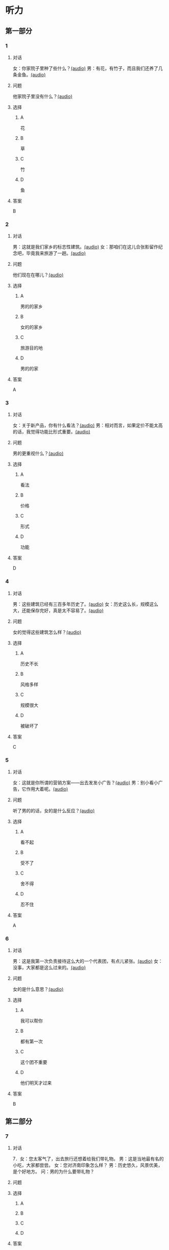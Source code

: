 * 听力

** 第一部分
:PROPERTIES:
:NOTETYPE: 21f26a95-0bf2-4e3f-aab8-a2e025d62c72
:END:

*** 1
:PROPERTIES:
:ID: 464c94f9-5a80-4813-b4b0-1ffd112a27f7
:END:

**** 对话

女：你家院子里种了些什么？[[file:7dfeb82e-91dd-4bbe-b3a8-6e5c7a5c3c6b.mp3][(audio)]]
男：有花，有竹子，而且我们还养了几条金鱼。[[file:68ae12c8-878c-4178-ad2a-cba723942f05.mp3][(audio)]]

**** 问题

他家院子里没有什么？[[file:eb6ffb42-1d2d-43c6-afc4-f542ca76477a.mp3][(audio)]]

**** 选择

***** A

花

***** B

草

***** C

竹

***** D

鱼

**** 答案

B

*** 2
:PROPERTIES:
:ID: f9905260-4030-4ada-9fd7-e695aa7c3920
:END:

**** 对话

男：这就是我们家乡的标志性建筑。[[file:2f47977c-2bb3-4ad4-a389-0c8d1cc4a1b2.mp3][(audio)]]
女：那咱们在这儿合张影留作纪念吧，毕竟我来旅游了一趟。[[file:3bd484fe-7dbb-493b-887d-787a8978694b.mp3][(audio)]]

**** 问题

他们现在在哪儿？[[file:aad89eb7-5ac6-4254-bfc9-7cb037a16a5b.mp3][(audio)]]

**** 选择

***** A

男的的家乡

***** B

女的的家乡

***** C

旅游目的地

***** D

男的的家

**** 答案

A

*** 3
:PROPERTIES:
:ID: bc719cb6-71ef-453a-8288-02bc048b120c
:END:

**** 对话

女：关于新产品，你有什么看法？[[file:b96d696b-cc59-4f46-9630-866facc48383.mp3][(audio)]]
男：相对而言，如果定价不能太高的话，我觉得功能比形式重要。[[file:ac9b604e-439f-4f8b-9e04-13ca041177cb.mp3][(audio)]]

**** 问题

男的更重视什么？[[file:7179350a-c10d-49a0-9ebb-925a8102234e.mp3][(audio)]]

**** 选择

***** A

看法

***** B

价格

***** C

形式

***** D

功能

**** 答案

D

*** 4
:PROPERTIES:
:ID: 26ae0dfb-433c-445c-9680-49385a80a287
:END:

**** 对话

男：这些建筑已经有三百多年历史了。[[file:4101b1d8-9ed7-462f-9f9d-44b1b9e4e141.mp3][(audio)]]
女：历史这么长，规模这么大，还能保存完好，真是太不容易了。[[file:4b553e93-68f8-4764-9676-6dec7185ee35.mp3][(audio)]]

**** 问题

女的觉得这些建筑怎么样？[[file:044ff66e-9835-4279-99c3-b5e08b332086.mp3][(audio)]]

**** 选择

***** A

历史不长

***** B

风格多样

***** C

规模很大

***** D

被破坏了

**** 答案

C

*** 5
:PROPERTIES:
:ID: e2e94ee5-20ec-4729-adae-3df9afc7c0d3
:END:

**** 对话

女：这就是你所谓的营销方案——出去发发小广告？[[file:c120c657-c5c7-408b-b6bb-f48bde536c73.mp3][(audio)]]
男：别小看小广告，它作用大着呢。[[file:bb57f1b4-e8e6-4d40-acd7-49dc4f03e9bc.mp3][(audio)]]

**** 问题

听了男的的话，女的是什么反应？[[file:6c07abc0-fb25-4d9e-a022-3d2844c62cb4.mp3][(audio)]]

**** 选择

***** A

看不起

***** B

受不了

***** C

舍不得

***** D

忍不住

**** 答案

A

*** 6
:PROPERTIES:
:ID: 5179f447-6236-49a9-a6ac-d853dd2c74d7
:END:

**** 对话

男：这是我第一次负责接待这么大的一个代表团，有点儿紧张。[[file:b17a3fb4-e09d-476a-ae31-2d92f2ab88eb.mp3][(audio)]]
女：没事，大家都是这么过来的。[[file:4c578dcf-e77d-41dc-b94b-02dc87e51a8c.mp3][(audio)]]

**** 问题

女的是什么意思？[[file:abd799df-0662-4618-a8c7-26ce6ced1527.mp3][(audio)]]

**** 选择

***** A

我可以帮你

***** B

都有第一次

***** C

这个团不重要

***** D

他们明天才过来

**** 答案

B

** 第二部分

*** 7

**** 对话

7．女：您太客气了，出去旅行还想着给我们带礼物。
男：这是当地最有名的小吃，大家都尝尝。
女：您对济南印象怎么样？
男：历史悠久，风景优美，是个好地方。
问：男的为什么要带礼物？



**** 问题



**** 选择

***** A



***** B



***** C



***** D



**** 答案





*** 8

**** 对话

8．男：你觉得这台空调怎么样？
女：功能倒是挺强大，价钱也便宜。
男：那就买这个吧？
女：但是这个样式，好像不太适合我们家的装修风格。
问：女的对什么不满意？



**** 问题



**** 选择

***** A



***** B



***** C



***** D



**** 答案





*** 9

**** 对话

9．女：终于搬进新家了！
男：从平房到楼房，条件是好了，但邻里关系没有以前那么密切了。
女：这有什么关系？再说跟以前的邻居也不是没矛盾。
男：我还是挺喜欢院子里的那种气氛。
问：男的是什么意思？



**** 问题



**** 选择

***** A



***** B



***** C



***** D



**** 答案





*** 10

**** 对话

10．男：他三年就打下这么大一片市场，真是没想到。
女：是啊，听说他还没有任何背景，都靠自己。
男：对，完全是白手起家。
女：真是创造了一个奇迹。
问：“白手起家”的意思可能是什么？

**** 问题



**** 选择

***** A



***** B



***** C



***** D



**** 答案





*** 11-12

**** 对话



**** 题目

***** 11

****** 问题



****** 选择

******* A



******* B



******* C



******* D



****** 答案



***** 12

****** 问题



****** 选择

******* A



******* B



******* C



******* D



****** 答案

*** 13-14

**** 段话



**** 题目

***** 13

****** 问题



****** 选择

******* A



******* B



******* C



******* D



****** 答案



***** 14

****** 问题



****** 选择

******* A



******* B



******* C



******* D



****** 答案


* 阅读

** 第一部分

*** 课文



*** 题目


**** 15

***** 选择

****** A



****** B



****** C



****** D



***** 答案



**** 16

***** 选择

****** A



****** B



****** C



****** D



***** 答案



**** 17

***** 选择

****** A



****** B



****** C



****** D



***** 答案



**** 18

***** 选择

****** A



****** B



****** C



****** D



***** 答案



** 第二部分

*** 19
:PROPERTIES:
:ID: 35c6ca27-33e9-48ea-aaa9-fbb1bead38cb
:END:

**** 段话

四合院的大门一般开在东南角或西北角，院中的北房是正房，比其他房屋的规模大，一般包括长辈的卧室和具备日常起居、接待客人等功能的客厅。院子的两边是东西厢房，是晚辈们生活的地方。在正房和厢房之间建有走廊，可以供人行走和休息。

**** 选择

***** A

四合院的大门一般在南面

***** B

正房和厢房之间是不相通的

***** C

东西厢房一般包括卧室和客厅

***** D

通常长辈住北房，晚辈住东西厢房

**** 答案

d

*** 20
:PROPERTIES:
:ID: 8172e754-7d23-42d0-9cbf-87a07651b266
:END:

**** 段话

中国正在步人老龄化国家的行列，因此，“银发住宅“的设计成为市场关注的新热点。为了适应目前和未来中国家庭“421“的基本结构，银发住宅应设计得既便于老人与子女孙辈团聚，居住空间又相对独立。

**** 选择

***** A

“421“家庭包括祖孙三代

***** B

“银发住宅“必须让老人和孩子住在一起

***** C

“银发住宅“主要是为中年人设计的住宅

***** D

“银发住宅“出现的主要原因是中国社会的年轻化

**** 答案

a

*** 21
:PROPERTIES:
:ID: 67181845-d3d7-47d5-bbdb-6ba19d34efc5
:END:

**** 段话

人们常用“诗情画意“四个字来形容中国的传统园林。这个评价有两层意思：一是说园林中的风景自然如画，二是说园林的设计体现了诗歌一般的情感。这确实说明了古代园林与山水诗、山水画的共同之处，它们都以表现自然美为主题，与西方几何规则式园林有明显的区别。

**** 选择

***** A

中国古代园林的设计者都是诗人

***** B

中国很多园林是根据山水画设计的

***** C

中国古代园林非常注重表现自然美

***** D

中国园林比西方园林更讲究规则有序

**** 答案

c

*** 22
:PROPERTIES:
:ID: 71ae66b5-a7c2-4f63-888d-27e60e3df886
:END:

**** 段话

钟鼓楼是坐落在北京市南北中轴线上的一组古代建筑，位于东城区地安门外大街北端。作为元、明、清代都城的报时中心，它是全国重点文物保护单位。两楼前后纵置，气势雄伟，巍峨壮观，是古代劳动人民智慧与力量的结晶。钟鼓楼与周边形成的许多胡同、四合院居住区成为古都风貌的重要组成部分，具有独特的人文价值。

**** 选择

***** A

钟鼓楼是一座古代建筑

***** B

钟鼓楼周边有很多胡同

***** C

钟鼓楼位于北京市西城区

***** D

钟鼓楼的功能是安放乐器

**** 答案

b

** 第三部分

*** 23-25

**** 课文



**** 题目

***** 23

****** 问题



****** 选择

******* A



******* B



******* C



******* D



****** 答案


***** 24

****** 问题



****** 选择

******* A



******* B



******* C



******* D



****** 答案


***** 25

****** 问题



****** 选择

******* A



******* B



******* C



******* D



****** 答案



*** 26-28

**** 课文



**** 题目

***** 26

****** 问题



****** 选择

******* A



******* B



******* C



******* D



****** 答案


***** 27

****** 问题



****** 选择

******* A



******* B



******* C



******* D



****** 答案


***** 28

****** 问题



****** 选择

******* A



******* B



******* C



******* D



****** 答案



* 书写

** 第一部分

*** 29

**** 词语

***** 1



***** 2



***** 3



***** 4



***** 5



**** 答案

***** 1



*** 30

**** 词语

***** 1



***** 2



***** 3



***** 4



***** 5



**** 答案

***** 1



*** 31

**** 词语

***** 1



***** 2



***** 3



***** 4



***** 5



**** 答案

***** 1



